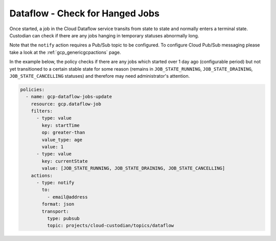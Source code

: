 Dataflow -  Check for Hanged Jobs
====================================

Once started, a job in the Cloud Dataflow service transits from state to state and normally enters a terminal state. Custodian can check if there are any jobs hanging in temporary statuses abnormally long. 
 
Note that the ``notify`` action requires a Pub/Sub topic to be configured. To configure Cloud Pub/Sub messaging please take a look at the :ref:`gcp_genericgcpactions` page.

In the example below, the policy checks if there are any jobs which started over 1 day ago (configurable period) but not yet transitioned to a certain stable state for some reason (remains in ``JOB_STATE_RUNNING``, ``JOB_STATE_DRAINING``, ``JOB_STATE_CANCELLING`` statuses) and therefore may need administrator's attention.

.. code-block:: yaml

    policies:
      - name: gcp-dataflow-jobs-update
        resource: gcp.dataflow-job
        filters:
          - type: value
            key: startTime
            op: greater-than
            value_type: age
            value: 1
          - type: value
            key: currentState
            value: [JOB_STATE_RUNNING, JOB_STATE_DRAINING, JOB_STATE_CANCELLING]
        actions:
          - type: notify
            to:
              - email@address
            format: json
            transport:
              type: pubsub
              topic: projects/cloud-custodian/topics/dataflow
